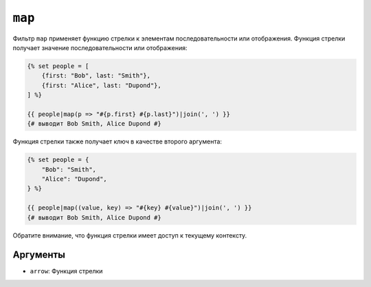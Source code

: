 ``map``
=======

Фильтр ``map`` применяет функцию стрелки к элементам последовательности или
отображения. Функция стрелки получает значение последовательности или отображения:

.. code-block:: twig

    {% set people = [
        {first: "Bob", last: "Smith"},
        {first: "Alice", last: "Dupond"},
    ] %}

    {{ people|map(p => "#{p.first} #{p.last}")|join(', ') }}
    {# выводит Bob Smith, Alice Dupond #}

Функция стрелки также получает ключ в качестве второго аргумента:

.. code-block:: twig

    {% set people = {
        "Bob": "Smith",
        "Alice": "Dupond",
    } %}

    {{ people|map((value, key) => "#{key} #{value}")|join(', ') }}
    {# выводит Bob Smith, Alice Dupond #}

Обратите внимание, что функция стрелки имеет доступ к текущему контексту.

Аргументы
---------

* ``arrow``: Функция стрелки
